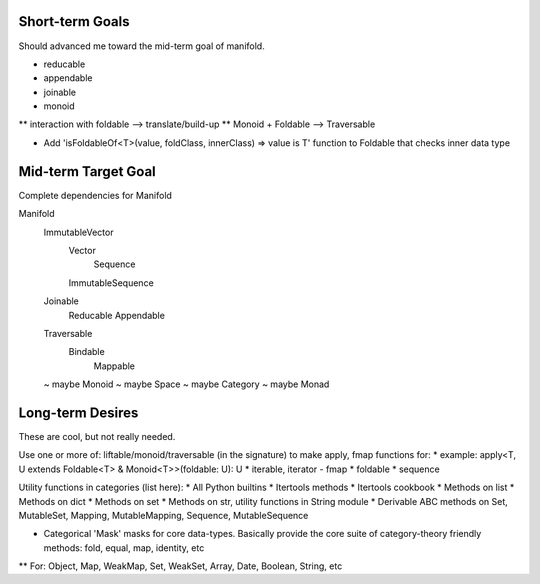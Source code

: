 Short-term Goals
===================
Should advanced me toward the mid-term goal of manifold.

* reducable
* appendable
* joinable
* monoid
** interaction with foldable --> translate/build-up
** Monoid + Foldable --> Traversable

* Add 'isFoldableOf<T>(value, foldClass, innerClass) => value is T' function to Foldable that checks inner data type


Mid-term Target Goal
========================
Complete dependencies for Manifold

Manifold
	ImmutableVector
		Vector
			Sequence
		ImmutableSequence
	Joinable
		Reducable
		Appendable
	Traversable
		Bindable
			Mappable

	~ maybe Monoid
	~ maybe Space
	~ maybe Category
	~ maybe Monad




Long-term Desires
=======================
These are cool, but not really needed.

Use one or more of: liftable/monoid/traversable (in the signature) to make apply, fmap functions for:
* example: apply<T, U extends Foldable<T> & Monoid<T>>(foldable: U): U
* iterable, iterator - fmap
* foldable
* sequence

Utility functions in categories (list here):
* All Python builtins
* Itertools methods
* Itertools cookbook
* Methods on list
* Methods on dict
* Methods on set
* Methods on str, utility functions in String module
* Derivable ABC methods on Set, MutableSet, Mapping, MutableMapping, Sequence, MutableSequence

* Categorical 'Mask' masks for core data-types. Basically provide the core suite of category-theory friendly methods: fold, equal, map, identity, etc
** For: Object, Map, WeakMap, Set, WeakSet, Array, Date, Boolean, String, etc
